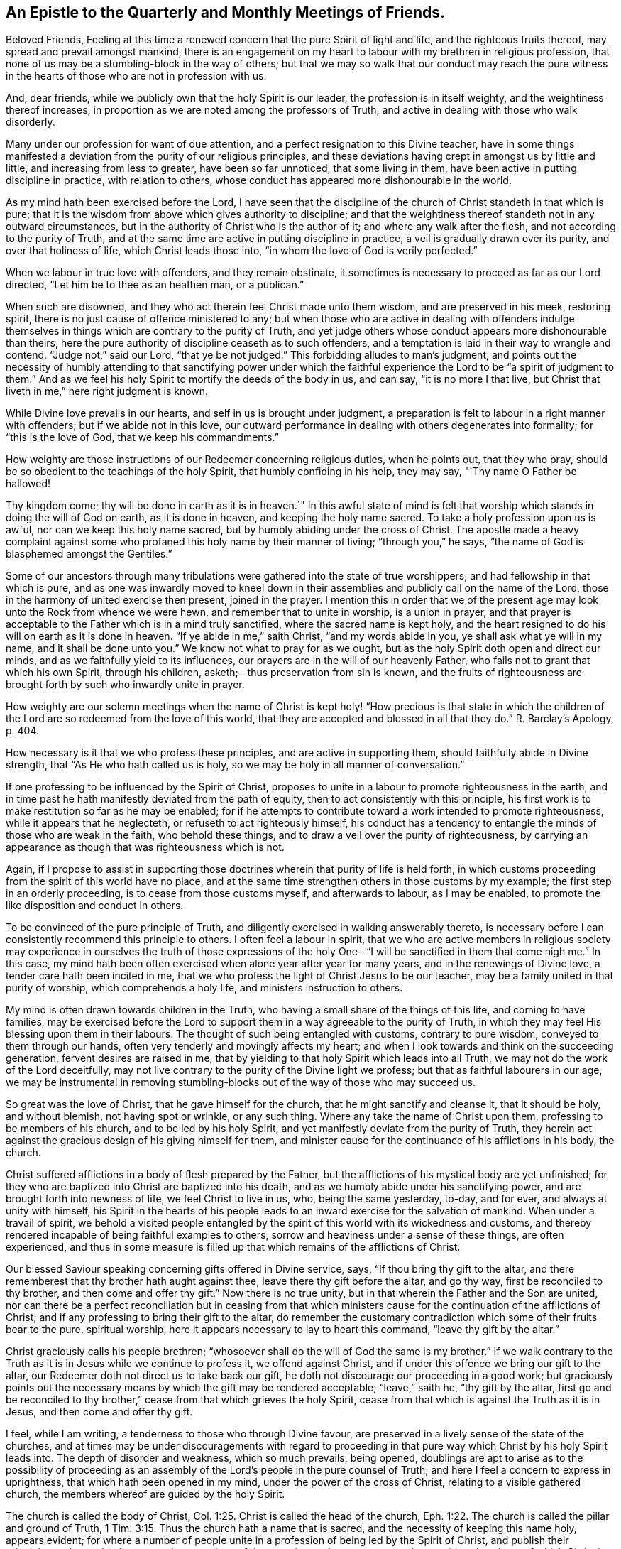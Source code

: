 == An Epistle to the Quarterly and Monthly Meetings of Friends.

Beloved Friends,
Feeling at this time a renewed concern that the pure Spirit of light and life,
and the righteous fruits thereof, may spread and prevail amongst mankind,
there is an engagement on my heart to labour with my brethren in religious profession,
that none of us may be a stumbling-block in the way of others;
but that we may so walk that our conduct may reach the pure witness
in the hearts of those who are not in profession with us.

And, dear friends, while we publicly own that the holy Spirit is our leader,
the profession is in itself weighty, and the weightiness thereof increases,
in proportion as we are noted among the professors of Truth,
and active in dealing with those who walk disorderly.

Many under our profession for want of due attention,
and a perfect resignation to this Divine teacher,
have in some things manifested a deviation from the purity of our religious principles,
and these deviations having crept in amongst us by little and little,
and increasing from less to greater, have been so far unnoticed,
that some living in them, have been active in putting discipline in practice,
with relation to others, whose conduct has appeared more dishonourable in the world.

As my mind hath been exercised before the Lord,
I have seen that the discipline of the church of Christ standeth in that which is pure;
that it is the wisdom from above which gives authority to discipline;
and that the weightiness thereof standeth not in any outward circumstances,
but in the authority of Christ who is the author of it;
and where any walk after the flesh, and not according to the purity of Truth,
and at the same time are active in putting discipline in practice,
a veil is gradually drawn over its purity, and over that holiness of life,
which Christ leads those into, "`in whom the love of God is verily perfected.`"

When we labour in true love with offenders, and they remain obstinate,
it sometimes is necessary to proceed as far as our Lord directed,
"`Let him be to thee as an heathen man, or a publican.`"

When such are disowned, and they who act therein feel Christ made unto them wisdom,
and are preserved in his meek, restoring spirit,
there is no just cause of offence ministered to any;
but when those who are active in dealing with offenders indulge
themselves in things which are contrary to the purity of Truth,
and yet judge others whose conduct appears more dishonourable than theirs,
here the pure authority of discipline ceaseth as to such offenders,
and a temptation is laid in their way to wrangle and contend.
"`Judge not,`" said our Lord, "`that ye be not judged.`"
This forbidding alludes to man`'s judgment,
and points out the necessity of humbly attending to that sanctifying power under
which the faithful experience the Lord to be "`a spirit of judgment to them.`"
And as we feel his holy Spirit to mortify the deeds of the body in us, and can say,
"`it is no more I that live,
but Christ that liveth in me,`" here right judgment is known.

While Divine love prevails in our hearts, and self in us is brought under judgment,
a preparation is felt to labour in a right manner with offenders;
but if we abide not in this love,
our outward performance in dealing with others degenerates into formality;
for "`this is the love of God, that we keep his commandments.`"

How weighty are those instructions of our Redeemer concerning religious duties,
when he points out, that they who pray,
should be so obedient to the teachings of the holy Spirit,
that humbly confiding in his help, they may say, "`Thy name O Father be hallowed!

Thy kingdom come; thy will be done in earth as it is in heaven.`"
In this awful state of mind is felt that worship
which stands in doing the will of God on earth,
as it is done in heaven, and keeping the holy name sacred.
To take a holy profession upon us is awful, nor can we keep this holy name sacred,
but by humbly abiding under the cross of Christ.
The apostle made a heavy complaint against some who
profaned this holy name by their manner of living;
"`through you,`" he says, "`the name of God is blasphemed amongst the Gentiles.`"

Some of our ancestors through many tribulations
were gathered into the state of true worshippers,
and had fellowship in that which is pure,
and as one was inwardly moved to kneel down in their
assemblies and publicly call on the name of the Lord,
those in the harmony of united exercise then present, joined in the prayer.
I mention this in order that we of the present age may
look unto the Rock from whence we were hewn,
and remember that to unite in worship, is a union in prayer,
and that prayer is acceptable to the Father which is in a mind truly sanctified,
where the sacred name is kept holy,
and the heart resigned to do his will on earth as it is done in heaven.
"`If ye abide in me,`" saith Christ, "`and my words abide in you,
ye shall ask what ye will in my name, and it shall be done unto you.`"
We know not what to pray for as we ought,
but as the holy Spirit doth open and direct our minds,
and as we faithfully yield to its influences,
our prayers are in the will of our heavenly Father,
who fails not to grant that which his own Spirit, through his children,
asketh;--thus preservation from sin is known,
and the fruits of righteousness are brought forth by such who inwardly unite in prayer.

How weighty are our solemn meetings when the name of Christ is
kept holy! "`How precious is that state in which the children
of the Lord are so redeemed from the love of this world,
that they are accepted and blessed in all that they do.`"
R+++.+++ Barclay`'s Apology, p. 404.

How necessary is it that we who profess these principles,
and are active in supporting them, should faithfully abide in Divine strength,
that "`As He who hath called us is holy,
so we may be holy in all manner of conversation.`"

If one professing to be influenced by the Spirit of Christ,
proposes to unite in a labour to promote righteousness in the earth,
and in time past he hath manifestly deviated from the path of equity,
then to act consistently with this principle,
his first work is to make restitution so far as he may be enabled;
for if he attempts to contribute toward a work intended to promote righteousness,
while it appears that he neglecteth, or refuseth to act righteously himself,
his conduct has a tendency to entangle the minds of those who are weak in the faith,
who behold these things, and to draw a veil over the purity of righteousness,
by carrying an appearance as though that was righteousness which is not.

Again,
if I propose to assist in supporting those doctrines
wherein that purity of life is held forth,
in which customs proceeding from the spirit of this world have no place,
and at the same time strengthen others in those customs by my example;
the first step in an orderly proceeding, is to cease from those customs myself,
and afterwards to labour, as I may be enabled,
to promote the like disposition and conduct in others.

To be convinced of the pure principle of Truth,
and diligently exercised in walking answerably thereto,
is necessary before I can consistently recommend this principle to others.
I often feel a labour in spirit,
that we who are active members in religious society may
experience in ourselves the truth of those expressions of the
holy One--"`I will be sanctified in them that come nigh me.`"
In this case,
my mind hath been often exercised when alone year after year for many years,
and in the renewings of Divine love, a tender care hath been incited in me,
that we who profess the light of Christ Jesus to be our teacher,
may be a family united in that purity of worship, which comprehends a holy life,
and ministers instruction to others.

My mind is often drawn towards children in the Truth,
who having a small share of the things of this life, and coming to have families,
may be exercised before the Lord to support them
in a way agreeable to the purity of Truth,
in which they may feel His blessing upon them in their labours.
The thought of such being entangled with customs, contrary to pure wisdom,
conveyed to them through our hands, often very tenderly and movingly affects my heart;
and when I look towards and think on the succeeding generation,
fervent desires are raised in me,
that by yielding to that holy Spirit which leads into all Truth,
we may not do the work of the Lord deceitfully,
may not live contrary to the purity of the Divine light we profess;
but that as faithful labourers in our age,
we may be instrumental in removing stumbling-blocks out
of the way of those who may succeed us.

So great was the love of Christ, that he gave himself for the church,
that he might sanctify and cleanse it, that it should be holy, and without blemish,
not having spot or wrinkle, or any such thing.
Where any take the name of Christ upon them, professing to be members of his church,
and to be led by his holy Spirit, and yet manifestly deviate from the purity of Truth,
they herein act against the gracious design of his giving himself for them,
and minister cause for the continuance of his afflictions in his body, the church.

Christ suffered afflictions in a body of flesh prepared by the Father,
but the afflictions of his mystical body are yet unfinished;
for they who are baptized into Christ are baptized into his death,
and as we humbly abide under his sanctifying power,
and are brought forth into newness of life, we feel Christ to live in us, who,
being the same yesterday, to-day, and for ever, and always at unity with himself,
his Spirit in the hearts of his people leads to
an inward exercise for the salvation of mankind.
When under a travail of spirit,
we behold a visited people entangled by the spirit of
this world with its wickedness and customs,
and thereby rendered incapable of being faithful examples to others,
sorrow and heaviness under a sense of these things, are often experienced,
and thus in some measure is filled up that which remains of the afflictions of Christ.

Our blessed Saviour speaking concerning gifts offered in Divine service, says,
"`If thou bring thy gift to the altar,
and there rememberest that thy brother hath aught against thee,
leave there thy gift before the altar, and go thy way,
first be reconciled to thy brother, and then come and offer thy gift.`"
Now there is no true unity, but in that wherein the Father and the Son are united,
nor can there be a perfect reconciliation but in ceasing from that which
ministers cause for the continuation of the afflictions of Christ;
and if any professing to bring their gift to the altar,
do remember the customary contradiction which some of their fruits bear to the pure,
spiritual worship, here it appears necessary to lay to heart this command,
"`leave thy gift by the altar.`"

Christ graciously calls his people brethren;
"`whosoever shall do the will of God the same is my brother.`"
If we walk contrary to the Truth as it is in Jesus while we continue to profess it,
we offend against Christ, and if under this offence we bring our gift to the altar,
our Redeemer doth not direct us to take back our gift,
he doth not discourage our proceeding in a good work;
but graciously points out the necessary means by
which the gift may be rendered acceptable;
"`leave,`" saith he, "`thy gift by the altar,
first go and be reconciled to thy brother,`"
cease from that which grieves the holy Spirit,
cease from that which is against the Truth as it is in Jesus,
and then come and offer thy gift.

I feel, while I am writing, a tenderness to those who through Divine favour,
are preserved in a lively sense of the state of the churches,
and at times may be under discouragements with regard to proceeding
in that pure way which Christ by his holy Spirit leads into.
The depth of disorder and weakness, which so much prevails, being opened,
doublings are apt to arise as to the possibility of proceeding as an
assembly of the Lord`'s people in the pure counsel of Truth;
and here I feel a concern to express in uprightness,
that which hath been opened in my mind, under the power of the cross of Christ,
relating to a visible gathered church, the members whereof are guided by the holy Spirit.

The church is called the body of Christ, Col. 1:25.
Christ is called the head of the church, Eph. 1:22.
The church is called the pillar and ground of Truth, 1 Tim. 3:15.
Thus the church hath a name that is sacred,
and the necessity of keeping this name holy, appears evident;
for where a number of people unite in a profession of being led by the Spirit of Christ,
and publish their principles to the world,
the acts and proceedings of that people may in some measure be
considered as those of which Christ is the author.

While we stand in this station,
if the pure light of life is not followed and regarded in our proceedings,
we are in the way of profaning the holy name,
and of going back toward that wilderness of sufferings and persecution, out of which,
through the tender mercies of God, a church hath been gathered.
"`Christ liveth in sanctified vessels,`" and where they behold his holy name profaned,
and the pure Gospel light eclipsed through the unfaithfulness of any who by
their station appear to be standard bearers under the Prince of peace,
the living members in the body of Christ, beholding these things,
do in some degree experience the fellowship of his sufferings,
and as the wisdom of the world more and more takes place in
conducting the affairs of this visible gathered church,
and the pure leadings of the holy Spirit are less waited for and followed,
so the true suffering seed is more and more oppressed.

My mind is often affected with a sense of the condition
of sincere hearted people in some kingdoms,
where liberty of conscience is not allowed,
many of whom being burthened in their minds with the prevailing superstition,
joined with oppressions, are often under sorrow;
and where such have attended to that pure light which
has in some degree opened their understandings,
and for their faithfulness thereto, have been brought to examination and trial,
how heavy have been the persecutions which in divers
parts of the world have been exercised upon them?
How mighty, as to the outward,
is that power by which they have been borne down and oppressed?

How deeply affecting is the condition of many upright
hearted people who are taken into the papal inquisition?
What lamentable cruelties, in deep vaults, in a private way,
are exercised on many of them?
and how lingering is that death by a small slow fire,
which those have frequently endured who have been faithful to the end?

How many tender-spirited Protestants have been sentenced to
spend the remainder of their lives in a galley chained to oars,
under hardhearted masters, while their young children are placed out for education,
and taught principles so contrary to the consciences of the parents,
that by dissenting from them, they have hazarded their liberty, their lives,
and all that was dear to them of the things of this world?

There have been in time past severe persecutions under the English government,
and many sincere-hearted people have suffered
death for the testimony of a good conscience,
whose faithfulness in their day has ministered encouragement to others,
and been a blessing to many who have succeeded them.
Thus from age to age, the darkness being more and more removed, a channel at length,
through the tender mercies of God,
has been opened for the exercise of the pure gift of the Gospelministry,
without interruption from outward power, a work, the like of which is rare,
and unknown in many parts of the world.

As these things are often fresh in my mind,
and this great work of God going on in the earth has been opened before me,
that liberty of conscience with which we are favoured,
has appeared not to be a light matter.

A trust is committed to us, a great and weighty trust,
to which our diligent attention is necessary.
Wherever the active members of this visible gathered church use
themselves to that which is contrary to the purity of our principles,
it appears to be a breach of this trust, and one step back toward the wilderness;
one step towards undoing what God in infinite love hath done
through his faithful servants in a work of several ages,
and is like laying the foundation for future sufferings.

I feel a living invitation in my mind to those who are active in our religious Society,
that we may lay to heart this matter, and consider the station in which we stand;
a place of outward liberty under the free exercise of our consciences towards God,
not obtained but through the great and manifold afflictions of those who lived before us.
There is gratitude due from us to our heavenly Father, and justice to our posterity.
Can our hearts endure, or our hands be strong, if we desert a cause so precious,
if we turn aside from a work in which so many have patiently laboured?

May the deep sufferings of our Saviour be so dear to us,
that we may never trample under foot the adorable Son of God,
or count the blood of the covenant unholy!
May the faithfulness of the martyrs when the prospect of death by fire was before them,
be remembered!
May the patient constant sufferings of the upright-hearted
servants of God in latter ages be revived in our minds!
May we so follow on to know the Lord, that neither the faithful in this age,
nor those in ages to come, may be brought under suffering,
through our sliding back from the work of reformation in the world!

While the active members in the visible gathered church stand upright,
and the affairs thereof are carried on under the leadings of the holy Spirit,
although disorders may arise among us,
and cause many exercises to those who feel the care of the churches upon them;
yet while these continue under the weight of the work,
and labour in the meekness of wisdom for the help of others,
the name of Christ in the visible gathered church may be kept sacred.
But while they who are active in the affairs of the church,
continue in a manifest opposition to the purity of our principles,
this as the prophet Isaiah expresseth it, is like "`as when a standard bearer fainteth.`"
Thus the way opens to great and prevailing degeneracy, and to sufferings for those who,
through the power of Divine love, are separated to the Gospel of Christ,
and cannot unite with any thing which stands in opposition to the purity of it.

The necessity of an inward stillness,
hath under these exercises appeared clear to my mind.
In true silence strength is renewed, the mind herein is weaned from all things,
but as they may be enjoyed in the Divine will, and a lowliness in outward living,
opposite to worldly honour, becomes truly acceptable to us.
In the desire after outward gain,
the mind is prevented from a perfect attention to the voice of Christ;
but being weaned from all things, but as they may be enjoyed in the Divine will,
the pure light shines into the soul.
Where the fruits of that spirit which is of this world,
are brought forth by many who profess to be led by the Spirit of Truth,
and cloudiness is felt to be gathering over the visible church,
the sincere in heart who abide in true stillness,
and are exercised therein before the Lord for his name sake,
have a knowledge of Christ in the fellowship of his sufferings,
and inward thankfulness is felt at times,
that through Divine love our own wisdom is cast out,
and that forward active part in us subjected,
which would rise and do something in the visible church,
without the pure leadings of the Spirit of Christ.

While aught remains in us different from a perfect resignation of our wills,
it is like a seal to a book wherein is written "`that good and acceptable,
and perfect will of God concerning us;`" but when our minds entirely yield to Christ,
that silence is known, which followeth the opening of the last of the seals, Rev. 8:1.
In this silence we learn to abide in the Divine will,
and there feel that we have no cause to promote but that only
in which the light of life directs us in our proceedings,
and that the alone way to be useful in the church of Christ,
is to abide faithfully under the leadings of his holy Spirit in all cases,
that being preserved thereby in purity of heart and holiness of conversation,
a testimony to the purity of his government may be held forth through us to others.

As my mind hath been thus exercised,
I have seen that to be active and busy in the visible gathered church,
without the leadings of the holy Spirit is not only unprofitable,
but tends to increase dimness,
and where way is not opened to proceed in the light of Truth,
a stop is felt by those who humbly attend to the Divine Leader,
a stop which in relation to good order in the church,
is of the greatest consequence to be observed.
Robert Barclay in his treatise on discipline, holds forth, pages 65, 68, 84,
"`That the judgment or conclusion of the church or congregation,
is no further effectual as to the true end and design thereof,
but as such judgment or conclusion proceeds from the Spirit of God
operating on their minds who are sanctified in Christ Jesus.`"

In this stop I have learned the necessity of waiting on the Lord in humility,
that the works of all may be brought to light,
and those to judgment which are wrought in the wisdom of this world, and have also seen,
that in a mind thoroughly subjected to the power of the cross,
there is a savour of life to be felt, which evidently tends to gather souls to God,
while the greatest works in the visible church, brought forth in man`'s wisdom,
remain to be unprofitable.

Where people are divinely gathered into a holy fellowship,
and faithfully abide under the influence of that Spirit which leads into all truth,
"`they are the light of the world.`"
Holding this profession, to me appears weighty, even beyond what I can fully express,
and what our blessed Lord seemed to have in view,
when he proposed the necessity of counting the cost, before we begin to build.

I trust there are many who at times, under Divine visitation,
feel an inward inquiry after God,
and when such in the simplicity of their hearts mark the lives
of a people who profess to walk by the leadings of his Spirit,
of what great concernment is it that our lights shine clear,
that nothing in our conduct carry a contradiction to the Truth as it is in Jesus,
or be a means of profaning his holy name,
and be a stumbling-block in the way of sincere inquirers.

When such seekers, wearied with empty forms, look towards uniting with us as a people,
and behold active members among us depart in their
customary way of living from that purity of life,
which under humbling exercises has been opened
before them as the way of the Lord`'s people,
how mournful and discouraging is the prospect! and how strongly doth
such unfaithfulness operate against the spreading of the peaceable,
harmonious principles and testimony of truth amongst mankind?

In entering into that life which is hid with Christ in God,
we behold his peaceable government,
where the whole family are governed by the same spirit,
and the "`doing to others as we would they should do
unto us,`" groweth up as good fruit from a good tree:
the peace, quietness,
and harmonious walking in this government is beheld
with humble reverence to Him who is the author of it,
and in partaking of the Spirit of Christ,
we partake of that which labours and suffers for the increase of this
peaceable government among the inhabitants of the world.
I have felt a labour of long continuance that we who profess this peaceable principle,
may be faithful standard-bearers under the Prince of peace,
and that nothing of a defiling nature, tending to discord and wars, may remain among us.

May each of us query with ourselves, have the treasures I possess,
been gathered in that wisdom which is from above, so far as has appeared to me?

Have none of my fellow-creatures an equitable right to any part of what is called mine?

Have the gifts and possessions received by me from others,
been conveyed in a way free from all unrighteousness so far as I have seen?

The principle of peace in which our trust is only on the Lord,
and our minds weaned from a dependance on the strength of armies,
has appeared to me very precious; and I often feel strong desires,
that we who profess this principle, may so walk,
as to give no just cause for any of our fellow-creatures to be offended at us;
and that our lives may evidently manifest,
that we are redeemed from that spirit in which wars are.
Our blessed Saviour in pointing out the danger of so leaning on man,
as to neglect the leadings of his holy Spirit, said,
"`Call no man your father upon the earth; for one is your father which is in heaven.`"
Where the wisdom from above is faithfully followed,
and therein we are entrusted with substance, it is a treasure committed to our care,
in the nature of an inheritance from Him who formed and supports the world.
In this condition the true enjoyment of the good things of this life is understood,
and that blessing felt, in which is real safety;
this is what I apprehend our blessed Lord had in view, when he pronounced,
"`Blessed are the meek, for they shall inherit the earth.`"

Selfish worldly minded men may hold lands in the selfish spirit,
and depending on the strength of outward power, may be perplexed with secret uneasiness,
lest the injured should at sometime overpower them, and that measure be meted to them,
which they measure to others.
Thus selfish men may possess the earth; but it is the meek who inherit it,
and enjoy it as an inheritance from their heavenly Father,
free from all the defilements and perplexities of unrighteousness.

Where proceedings have been in that wisdom which is from beneath,
and inequitable gain gathered by a man, and left as a gift to his children,
who being entangled by the same worldly spirit,
have not attained to that clearness of light in
which the channels of righteousness are opened,
and justice done to those who remain silent under injuries;
here I have seen under humbling exercise of mind,
thatthe sins of the fathers are embraced by the children, and become their sins,
and thus in the days of tribulation,
the iniquities of the fathers are visited upon these children,
who take hold of the unrighteousness of their fathers,
and live in that spirit in which those iniquities were committed.
To this agreeth the prophecy of Moses, concerning a rebellious people,
"`They that are left of you shall pine away in their iniquities in your enemy`'s land,
and in the iniquities of their fathers shall they pine away.`"
Our blessed Lord in beholding the hardness of heart in that generation,
and feeling in himself,
that they lived in the same spirit in which the prophets had been persecuted unto death,
signified "`that the blood of all the prophets
which was shed from the foundation of the world,
should be required of that generation, from the blood of Abel,
unto the blood of Zacharias, which perished between the altar and the temple.`"

Tender compassion fills my heart toward my fellow-creatures estranged
from the harmonious government of the Prince of peace,
and a labour attends me, that they may be gathered to this peaceable habitation.

In being inwardly prepared to suffer adversity for Christ`'s sake,
and weaned from a dependance on the arm of flesh,
we feel that there is a rest for the people of God,
and that it stands in a perfect resignation of ourselves to his holy will.
In this condition all our wants and desires are bounded by pure wisdom,
and our minds are wholly attentive to the counsel of Christ inwardly communicated.
This has appeared to me a habitation of safety for the Lord`'s people,
in times of outward commotion and trouble,
and desires from the fountain of pure love are opened in me,
to invite my brethren and fellow-creatures to feel for,
and seek after that which gathers the mind into it.

John Woolman.

Mount Holly, New Jersey, Fourth month, 1772.